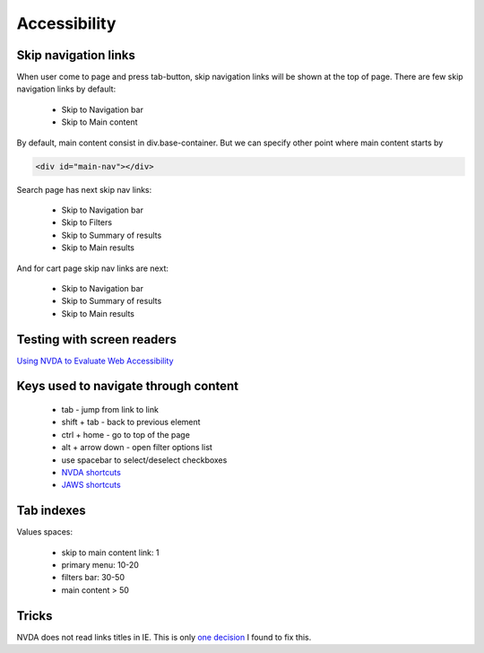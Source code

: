 .. Accessibility

Accessibility
=============

Skip navigation links
---------------------

When user come to page and press tab-button, skip navigation links will be shown at the top of page.
There are few skip navigation links by default:

    - Skip to Navigation bar
    - Skip to Main content

By default, main content consist in div.base-container.
But we can specify other point where main content starts by

.. code-block:: html

    <div id="main-nav"></div>

Search page has next skip nav links:

    - Skip to Navigation bar
    - Skip to Filters
    - Skip to Summary of results
    - Skip to Main results

And for cart page skip nav links are next:

    - Skip to Navigation bar
    - Skip to Summary of results
    - Skip to Main results

Testing with screen readers
---------------------------

`Using NVDA to Evaluate Web Accessibility <http://webaim.org/articles/nvda/>`__

Keys used to navigate through content
-------------------------------------

    - tab - jump from link to link
    - shift + tab - back to previous element
    - ctrl + home - go to top of the page
    - alt + arrow down - open filter options list
    - use spacebar to select/deselect checkboxes
    - `NVDA shortcuts <http://webaim.org/resources/shortcuts/nvda>`__
    - `JAWS shortcuts <http://webaim.org/resources/shortcuts/jaws>`__

Tab indexes
-----------

Values spaces:

    - skip to main content link: 1
    - primary menu: 10-20
    - filters bar: 30-50
    - main content > 50 

Tricks
------

NVDA does not read links titles in IE.
This is only `one decision <http://blog.silktide.com/2013/01/i-thought-title-text-improved-accessibility-i-was-wrong/>`__ I found to fix this.
